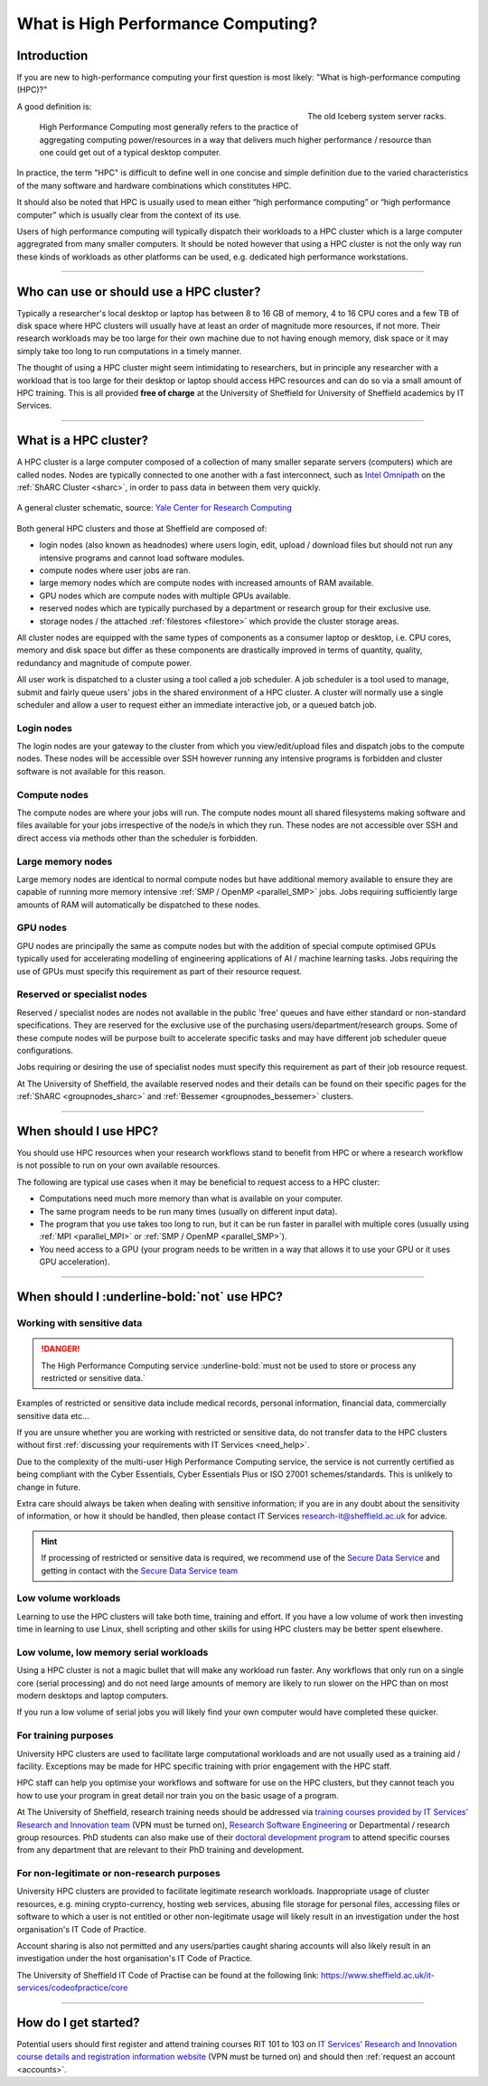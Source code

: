 .. _what_is_hpc:

What is High Performance Computing?
===================================

Introduction
------------

If you are new to high-performance computing your first question is most likely:
"What is high-performance computing (HPC)?"

.. figure:: ../images/iceberg.png
   :width: 90%
   :align: right
   :alt: The old Iceberg cluster server racks.

   The old Iceberg system server racks.

A good definition is:

    High Performance Computing most generally refers to the practice of aggregating
    computing power/resources in a way that delivers much higher performance / resource
    than one could get out of a typical desktop computer.

In practice, the term "HPC" is difficult to define well in one concise and simple definition
due to the varied characteristics of the many software and hardware combinations
which constitutes HPC.

It should also be noted that HPC is usually used to mean either
“high performance computing” or “high performance computer” which is usually
clear from the context of its use.

Users of high performance computing will typically dispatch their workloads to
a HPC cluster which is a large computer aggregrated from many smaller computers.
It should be noted however that using a HPC cluster is not the only way run
these kinds of workloads as other platforms can be used,
e.g. dedicated high performance workstations.

------

Who can use or should use a HPC cluster?
----------------------------------------

Typically a researcher's local desktop or laptop has between 8 to 16 GB of memory,
4 to 16 CPU cores and a few TB of disk space where HPC clusters will usually have
at least an order of magnitude more resources, if not more. Their research workloads
may be too large for their own machine due to not having enough memory, disk space
or it may simply take too long to run computations in a timely manner.

The thought of using a HPC cluster might seem intimidating to researchers, but in
principle any researcher with a workload that is too large for their desktop or
laptop should access HPC resources and can do so via a small amount of HPC training.
This is all provided **free of charge** at the University of Sheffield for University
of Sheffield academics by IT Services.

------

What is a HPC cluster?
----------------------

A HPC cluster is a large computer composed of a collection of many smaller
separate servers (computers) which are called nodes. Nodes are typically connected
to one another with a fast interconnect, such as
`Intel Omnipath <https://www.intel.co.uk/content/www/uk/en/high-performance-computing-fabrics/omni-path-driving-exascale-computing.html>`_
on the :ref:`ShARC Cluster <sharc>`, in order to pass data in between them very
quickly.


.. figure:: ../images/cluster-diagram.png
   :width: 50%
   :align: center
   :alt: A general cluster schematic.

   A general cluster schematic, source: `Yale Center for Research Computing <https://docs.ycrc.yale.edu/clusters-at-yale/>`_

Both general HPC clusters and those at Sheffield are composed of:

* login nodes (also known as headnodes) where users login, edit, upload / download
  files but should not run any intensive programs and cannot load software modules.
* compute nodes where user jobs are ran.
* large memory nodes which are compute nodes with increased amounts of RAM available.
* GPU nodes which are compute nodes with multiple GPUs available.
* reserved nodes which are typically purchased by a department or research group
  for their exclusive use.
* storage nodes / the attached :ref:`filestores <filestore>` which provide the
  cluster storage areas.

All cluster nodes are equipped with the same types of components as a consumer laptop
or desktop, i.e. CPU cores, memory and disk space but differ as these components
are drastically improved in terms of quantity, quality, redundancy and magnitude
of compute power.

All user work is dispatched to a cluster using a tool called a job scheduler.
A job scheduler is a tool used to manage, submit and fairly queue users'
jobs in the shared environment of a HPC cluster. A cluster will normally use a
single scheduler and allow a user to request either an immediate interactive job,
or a queued batch job.

Login nodes
^^^^^^^^^^^

The login nodes are your gateway to the cluster from which you view/edit/upload
files and dispatch jobs to the compute nodes. These nodes will be accessible over
SSH however running any intensive programs is forbidden and cluster software is
not available for this reason.

Compute nodes
^^^^^^^^^^^^^

The compute nodes are where your jobs will run. The compute nodes mount all
shared filesystems making software and files available for your jobs irrespective
of the node/s in which they run. These nodes are not accessible over SSH and
direct access via methods other than the scheduler is forbidden.

Large memory nodes
^^^^^^^^^^^^^^^^^^

Large memory nodes are identical to normal compute nodes but have additional
memory available to ensure they are capable of running more memory intensive
:ref:`SMP / OpenMP <parallel_SMP>` jobs. Jobs requiring sufficiently large
amounts of RAM will automatically be dispatched to these nodes.

GPU nodes
^^^^^^^^^

GPU nodes are principally the same as compute nodes but with the addition of
special compute optimised GPUs typically used for accelerating modelling of
engineering applications of AI / machine learning tasks. Jobs requiring the use
of GPUs must specify this requirement as part of their resource request.

Reserved or specialist nodes
^^^^^^^^^^^^^^^^^^^^^^^^^^^^

Reserved / specialist nodes are nodes not available in the public 'free' queues
and have either standard or non-standard specifications. They are reserved for the
exclusive use of the purchasing users/department/research groups. Some of these
compute nodes will be purpose built to accelerate specific tasks and may have
different job scheduler queue configurations.

Jobs requiring or desiring the use of specialist nodes must specify this requirement
as part of their job resource request.

At The University of Sheffield, the available reserved nodes and their details can be
found on their specific pages for the :ref:`ShARC <groupnodes_sharc>` and
:ref:`Bessemer <groupnodes_bessemer>` clusters.

------

When should I use HPC?
----------------------

You should use HPC resources when your research workflows stand to benefit
from HPC or where a research workflow is not possible to run on your own
available resources.

The following are typical use cases when it may be beneficial to request
access to a HPC cluster:

* Computations need much more memory than what is available on your computer.
* The same program needs to be run many times
  (usually on different input data).
* The program that you use takes too long to run, but it can be run faster
  in parallel with multiple cores (usually using :ref:`MPI <parallel_MPI>`
  or :ref:`SMP / OpenMP <parallel_SMP>`).
* You need access to a GPU (your program needs to be written in a way
  that allows it to use your GPU or it uses GPU acceleration).

------

When should I :underline-bold:`not` use HPC?
--------------------------------------------

Working with sensitive data
^^^^^^^^^^^^^^^^^^^^^^^^^^^

.. danger:: 

  The High Performance Computing service :underline-bold:`must not be used to store or process any restricted or sensitive data.`

Examples of restricted or sensitive data include medical records, personal information, financial data, commercially sensitive data etc...

If you are unsure whether you are working with restricted or sensitive data, do not transfer data to the HPC clusters without first
:ref:`discussing your requirements with IT Services <need_help>`.

Due to the complexity of the multi-user High Performance Computing service,
the service is not currently certified as being compliant with the
Cyber Essentials, Cyber Essentials Plus or ISO 27001 schemes/standards.
This is unlikely to change in future.

Extra care should always be taken when dealing with sensitive information; if you are in any doubt about
the sensitivity of information, or how it should be handled, then please contact IT Services
`research-it@sheffield.ac.uk <research-it@sheffield.ac.uk>`_ for advice.

.. hint::

  If processing of restricted or sensitive data is required, we recommend use of the `Secure Data Service <https://students.sheffield.ac.uk/it-services/research/secure-data-service>`_ 
  and getting in contact with the `Secure Data Service team <secure-data-service-group@sheffield.ac.uk>`_

Low volume workloads
^^^^^^^^^^^^^^^^^^^^

Learning to use the HPC clusters will take both time, training and effort.
If you have a low volume of work then investing time in learning to use Linux,
shell scripting and other skills for using HPC clusters may be better spent
elsewhere.

Low volume, low memory serial workloads
^^^^^^^^^^^^^^^^^^^^^^^^^^^^^^^^^^^^^^^

Using a HPC cluster is not a magic bullet that will make any workload run faster.
Any workflows that only run on a single core (serial processing) and do not need
large amounts of memory are likely to run slower on the HPC than on most modern
desktops and laptop computers.

If you run a low volume of serial jobs you will
likely find your own computer would have completed these quicker.

For training purposes
^^^^^^^^^^^^^^^^^^^^^

University HPC clusters are used to facilitate large computational workloads and
are not usually used as a training aid / facility. Exceptions may be made for HPC
specific training with prior engagement with the HPC staff.

HPC staff can help you optimise your workflows and software for use on the
HPC clusters, but they cannot teach you how to use your program in great detail
nor train you on the basic usage of a program.

At The University of Sheffield, research training needs should be addressed via
`training courses provided by IT Services' Research and Innovation team <https://sites.google.com/sheffield.ac.uk/research-training/>`_
(VPN must be turned on),
`Research Software Engineering <https://rse.shef.ac.uk/>`_
or Departmental / research group resources. PhD students can also make use of their
`doctoral development program <https://www.sheffield.ac.uk/rs/ddpportal>`_
to attend specific courses from any department that are relevant to their
PhD training and development.

For non-legitimate or non-research purposes
^^^^^^^^^^^^^^^^^^^^^^^^^^^^^^^^^^^^^^^^^^^

University HPC clusters are provided to facilitate legitimate research workloads.
Inappropriate usage of cluster resources, e.g. mining crypto-currency, hosting
web services, abusing file storage for personal files, accessing files or software
to which a user is not entitled or other non-legitimate usage will likely result in
an investigation under the host organisation's IT Code of Practice.

Account sharing is also not permitted and any users/parties caught sharing accounts
will also likely result in an investigation under the host organisation's IT Code
of Practice.

The University of Sheffield IT Code of Practise can be found at the following link:
https://www.sheffield.ac.uk/it-services/codeofpractice/core

------

How do I get started?
---------------------

Potential users should first register and attend training courses RIT 101 to 103 on
`IT Services' Research and Innovation course details and registration information website <https://sites.google.com/sheffield.ac.uk/research-training/>`_
(VPN must be turned on) and should then :ref:`request an account <accounts>`.
